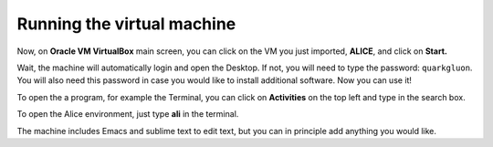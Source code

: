.. _run_vm:

Running the virtual machine
===========================

Now, on **Oracle VM VirtualBox** main screen, you can click on the VM you just imported, **ALICE**, and click on **Start.**

.. image:: img/start_machine.png
   :width: 80%
   :align: center
   

Wait, the machine will automatically login and open the Desktop. If not, you will need to type the password: 
``quarkgluon``. You will  also need this password in case you would like to install additional software.
Now you can use it! 

To open the a program, for example the Terminal, you can click on **Activities** on the top left and type in 
the search box. 

To open the Alice environment, just type **ali** in the terminal.

The machine includes Emacs and sublime text to edit text, but you can in principle add anything you would like.

